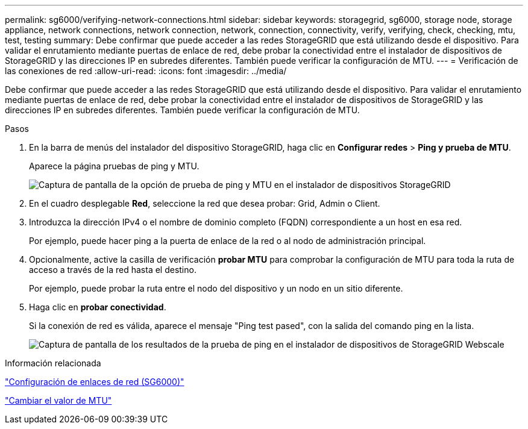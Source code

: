 ---
permalink: sg6000/verifying-network-connections.html 
sidebar: sidebar 
keywords: storagegrid, sg6000, storage node, storage appliance, network connections, network connection, network, connection, connectivity, verify, verifying, check, checking, mtu, test, testing 
summary: Debe confirmar que puede acceder a las redes StorageGRID que está utilizando desde el dispositivo. Para validar el enrutamiento mediante puertas de enlace de red, debe probar la conectividad entre el instalador de dispositivos de StorageGRID y las direcciones IP en subredes diferentes. También puede verificar la configuración de MTU. 
---
= Verificación de las conexiones de red
:allow-uri-read: 
:icons: font
:imagesdir: ../media/


[role="lead"]
Debe confirmar que puede acceder a las redes StorageGRID que está utilizando desde el dispositivo. Para validar el enrutamiento mediante puertas de enlace de red, debe probar la conectividad entre el instalador de dispositivos de StorageGRID y las direcciones IP en subredes diferentes. También puede verificar la configuración de MTU.

.Pasos
. En la barra de menús del instalador del dispositivo StorageGRID, haga clic en *Configurar redes* > *Ping y prueba de MTU*.
+
Aparece la página pruebas de ping y MTU.

+
image::../media/ping_test_start.png[Captura de pantalla de la opción de prueba de ping y MTU en el instalador de dispositivos StorageGRID]

. En el cuadro desplegable *Red*, seleccione la red que desea probar: Grid, Admin o Client.
. Introduzca la dirección IPv4 o el nombre de dominio completo (FQDN) correspondiente a un host en esa red.
+
Por ejemplo, puede hacer ping a la puerta de enlace de la red o al nodo de administración principal.

. Opcionalmente, active la casilla de verificación *probar MTU* para comprobar la configuración de MTU para toda la ruta de acceso a través de la red hasta el destino.
+
Por ejemplo, puede probar la ruta entre el nodo del dispositivo y un nodo en un sitio diferente.

. Haga clic en *probar conectividad*.
+
Si la conexión de red es válida, aparece el mensaje "Ping test pased", con la salida del comando ping en la lista.

+
image::../media/ping_test_passed.png[Captura de pantalla de los resultados de la prueba de ping en el instalador de dispositivos de StorageGRID Webscale]



.Información relacionada
link:configuring-network-links-sg6000.html["Configuración de enlaces de red (SG6000)"]

link:changing-mtu-setting.html["Cambiar el valor de MTU"]
